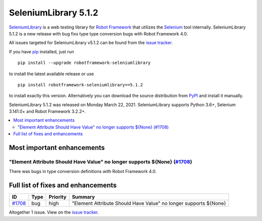 =====================
SeleniumLibrary 5.1.2
=====================


.. default-role:: code


SeleniumLibrary_ is a web testing library for `Robot Framework`_ that utilizes
the Selenium_ tool internally. SeleniumLibrary 5.1.2 is a new release with
bug fixs type type conversion bugs with Robot Framework 4.0.

All issues targeted for SeleniumLibrary v5.1.2 can be found
from the `issue tracker`_.

If you have pip_ installed, just run

::

   pip install --upgrade robotframework-seleniumlibrary

to install the latest available release or use

::

   pip install robotframework-seleniumlibrary==5.1.2

to install exactly this version. Alternatively you can download the source
distribution from PyPI_ and install it manually.

SeleniumLibrary 5.1.2 was released on Monday March 22, 2021. SeleniumLibrary supports
Python 3.6+, Selenium 3.141.0+ and Robot Framework 3.2.2+.

.. _Robot Framework: http://robotframework.org
.. _SeleniumLibrary: https://github.com/robotframework/SeleniumLibrary
.. _Selenium: http://seleniumhq.org
.. _pip: http://pip-installer.org
.. _PyPI: https://pypi.python.org/pypi/robotframework-seleniumlibrary
.. _issue tracker: https://github.com/robotframework/SeleniumLibrary/issues?q=milestone%3Av5.1.2


.. contents::
   :depth: 2
   :local:

Most important enhancements
===========================

"Element Attribute Should Have Value" no longer supports ${None} (`#1708`_)
---------------------------------------------------------------------------
There was bugs in type conversion definitions with Robot Framework 4.0.

Full list of fixes and enhancements
===================================

.. list-table::
    :header-rows: 1

    * - ID
      - Type
      - Priority
      - Summary
    * - `#1708`_
      - bug
      - high
      - "Element Attribute Should Have Value" no longer supports ${None}

Altogether 1 issue. View on the `issue tracker <https://github.com/robotframework/SeleniumLibrary/issues?q=milestone%3Av5.1.2>`__.

.. _#1708: https://github.com/robotframework/SeleniumLibrary/issues/1708
